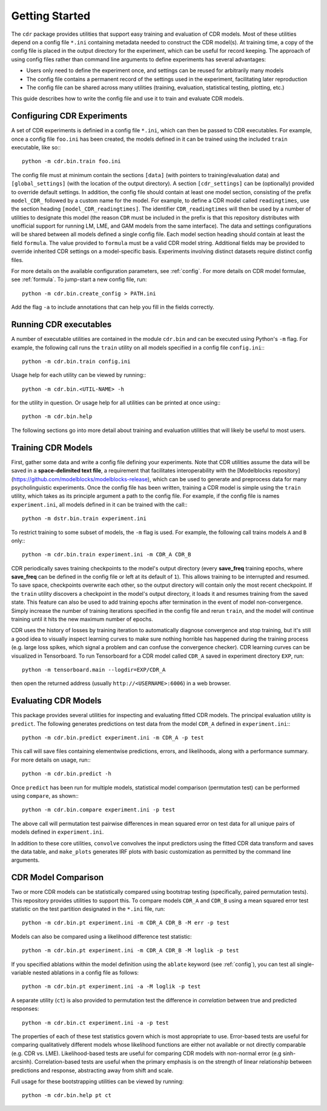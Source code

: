 .. _getting_started:

Getting Started
===============

The ``cdr`` package provides utilities that support easy training and evaluation of CDR models.
Most of these utilities depend on a config file ``*.ini`` containing metadata needed to construct the CDR model(s).
At training time, a copy of the config file is placed in the output directory for the experiment, which can be useful for record keeping.
The approach of using config files rather than command line arguments to define experiments has several advantages:

- Users only need to define the experiment once, and settings can be reused for arbitrarily many models
- The config file contains a permanent record of the settings used in the experiment, facilitating later reproduction
- The config file can be shared across many utilities (training, evaluation, statistical testing, plotting, etc.)

This guide describes how to write the config file and use it to train and evaluate CDR models.




Configuring CDR Experiments
-------------------------------

A set of CDR experiments is definied in a config file ``*.ini``, which can then be passed to CDR executables.
For example, once a config file ``foo.ini`` has been created, the models defined in it can be trained using the included ``train`` executable, like so:::

    python -m cdr.bin.train foo.ini

The config file must at minimum contain the sections ``[data]`` (with pointers to training/evaluation data) and ``[global_settings]`` (with the location of the output directory).
A section ``[cdr_settings]`` can be (optionally) provided to override default settings.
In addition, the config file should contain at least one model section, consisting of the prefix ``model_CDR_`` followed by a custom name for the model.
For example, to define a CDR model called ``readingtimes``, use the section heading ``[model_CDR_readingtimes]``.
The identifier ``CDR_readingtimes`` will then be used by a number of utilities to designate this model
(the reason ``CDR`` must be included in the prefix is that this repository distributes with unofficial support for running LM, LME, and GAM models from the same interface).
The data and settings configurations will be shared between all models defined a single config file.
Each model section heading should contain at least the field ``formula``.
The value provided to ``formula`` must be a valid CDR model string.
Additional fields may be provided to override inherited CDR settings on a model-specific basis.
Experiments involving distinct datasets require distinct config files.

For more details on the available configuration parameters, see :ref:`config`.
For more details on CDR model formulae, see :ref:`formula`.
To jump-start a new config file, run::

    python -m cdr.bin.create_config > PATH.ini

Add the flag ``-a`` to include annotations that can help you fill in the fields correctly.



Running CDR executables
-----------------------

A number of executable utilities are contained in the module ``cdr.bin`` and can be executed using Python's ``-m`` flag.
For example, the following call runs the ``train`` utility on all models specified in a config file ``config.ini``:::

    python -m cdr.bin.train config.ini

Usage help for each utility can be viewed by running:::

    python -m cdr.bin.<UTIL-NAME> -h

for the utility in question.
Or usage help for all utilities can be printed at once using:::

    python -m cdr.bin.help

The following sections go into more detail about training and evaluation utilities that will likely be useful to most users.




Training CDR Models
-----------------------

First, gather some data and write a config file defining your experiments.
Note that CDR utilities assume the data will be saved in a **space-delimited text file**, a requirement that facilitates interoperability with the [Modelblocks repository](https://github.com/modelblocks/modelblocks-release), which can be used to generate and preprocess data for many psycholinguistic experiments.
Once the config file has been written, training a CDR model is simple using the ``train`` utility, which takes as its principle argument a path to the config file.
For example, if the config file is names ``experiment.ini``, all models defined in it can be trained with the call:::

    python -m dstr.bin.train experiment.ini

To restrict training to some subset of models, the ``-m`` flag is used.
For example, the following call trains models ``A`` and ``B`` only:::

    python -m cdr.bin.train experiment.ini -m CDR_A CDR_B

CDR periodically saves training checkpoints to the model's output directory (every **save_freq** training epochs, where **save_freq** can be defined in the config file or left at its default of ``1``).
This allows training to be interrupted and resumed.
To save space, checkpoints overwrite each other, so the output directory will contain only the most recent checkpoint.
If the ``train`` utility discovers a checkpoint in the model's output directory, it loads it and resumes training from the saved state.
This feature can also be used to add training epochs after termination in the event of model non-convergence.
Simply increase the number of training iterations specified in the config file and rerun ``train``, and the model will continue training until it hits the new maximum number of epochs.

CDR uses the history of losses by training iteration to automatically diagnose convergence and stop training, but it's still a good idea to visually inspect learning curves to make sure nothing horrible has happened during the training process (e.g. large loss spikes, which signal a problem and can confuse the convergence checker).
CDR learning curves can be visualized in Tensorboard.
To run Tensorboard for a CDR model called ``CDR_A`` saved in experiment directory ``EXP``, run::

    python -m tensorboard.main --logdir=EXP/CDR_A

then open the returned address (usually ``http://<USERNAME>:6006``) in a web browser.

Evaluating CDR Models
-------------------------

This package provides several utilities for inspecting and evaluating fitted CDR models.
The principal evaluation utility is ``predict``.
The following generates predictions on test data from the model ``CDR_A`` defined in ``experiment.ini``:::

    python -m cdr.bin.predict experiment.ini -m CDR_A -p test

This call will save files containing elementwise predictions, errors, and likelihoods, along with a performance summary.
For more details on usage, run:::

    python -m cdr.bin.predict -h

Once ``predict`` has been run for multiple models, statistical model comparison (permutation test) can be performed using ``compare``, as shown:::

    python -m cdr.bin.compare experiment.ini -p test

The above call will permutation test pairwise differences in mean squared error on test data for all unique pairs of models defined in ``experiment.ini``.

In addition to these core utilities, ``convolve`` convolves the input predictors using the fitted CDR data transform and saves the data table, and ``make_plots`` generates IRF plots with basic customization as permitted by the command line arguments.

CDR Model Comparison
------------------------

Two or more CDR models can be statistically compared using bootstrap testing (specifically, paired permutation tests).
This repository provides utilities to support this.
To compare models ``CDR_A`` and ``CDR_B`` using a mean squared error test statistic on the test partition designated in the ``*.ini`` file, run::

    python -m cdr.bin.pt experiment.ini -m CDR_A CDR_B -M err -p test

Models can also be compared using a likelihood difference test statistic::

    python -m cdr.bin.pt experiment.ini -m CDR_A CDR_B -M loglik -p test

If you specified ablations within the model definition using the ``ablate`` keyword (see :ref:`config`), you can test all single-variable nested ablations in a config file as follows::

    python -m cdr.bin.pt experiment.ini -a -M loglik -p test

A separate utility (``ct``) is also provided to permutation test the difference in `correlation` between true and predicted responses::

    python -m cdr.bin.ct experiment.ini -a -p test

The properties of each of these test statistics govern which is most appropriate to use.
Error-based tests are useful for comparing qualitatively different models whose likelihood functions are either not available or not directly comparable (e.g. CDR vs. LME).
Likelihood-based tests are useful for comparing CDR models with non-normal error (e.g sinh-arcsinh).
Correlation-based tests are useful when the primary emphasis is on the strength of linear relationship between predictions and response, abstracting away from shift and scale.

Full usage for these bootstrapping utilities can be viewed by running::

    python -m cdr.bin.help pt ct
